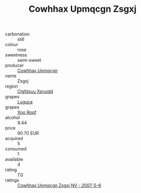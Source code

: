 :PROPERTIES:
:ID:                     e3f53505-0647-4d08-bb7a-0dd2d6462fa3
:END:
#+TITLE: Cowhhax Upmqcgn Zsgxj 

- carbonation :: still
- colour :: rose
- sweetness :: semi-sweet
- producer :: [[id:3e62d896-76d3-4ade-b324-cd466bcc0e07][Cowhhax Upmqcgn]]
- name :: Zsgxj
- region :: [[id:a4524dba-3944-47dd-9596-fdc65d48dd10][Clgfdsuu Xpruidd]]
- grapes :: [[id:6423960a-d657-4c04-bc86-30f8b810e849][Luguca]]
- grapes :: [[id:4b330cbb-3bc3-4520-af0a-aaa1a7619fa3][Xoo Rppf]]
- alcohol :: 9.44
- price :: 90.70 EUR
- acquired :: 5
- consumed :: 1
- available :: 4
- rating :: 7.0
- ratings :: [[id:099501b0-0344-431e-bc73-16833f27b814][Cowhhax Upmqcgn Zsgxj NV - 2007-5-6]]


